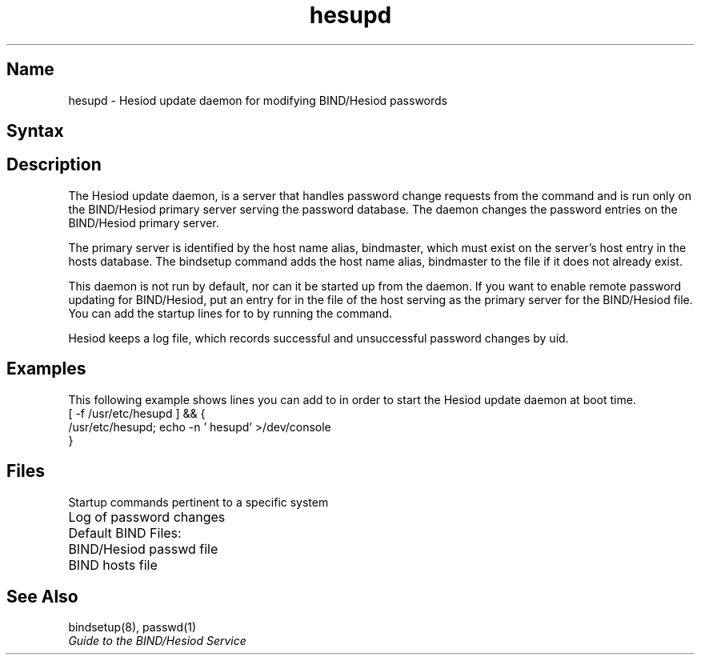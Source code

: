 ./" new manpage created for FT2 of V4.0 - 20 dec, 89  (JM)
./"
.TH hesupd 8
.SH Name
hesupd \- Hesiod update daemon for modifying BIND/Hesiod passwords
.SH Syntax
.PN /usr/etc/hesupd
.SH Description
.NXR "hesupd" "Hesiod update daemon"
The Hesiod update daemon, 
.PN /usr/etc/hesupd , 
is a server that 
handles password change requests from the 
.PN passwd 
command and is run
only on the BIND/Hesiod primary server serving the 
password database.  The daemon changes the password entries on
the BIND/Hesiod primary server.  
.PP
The primary server is
identified by the host name alias, bindmaster, which must
exist on the server's host entry in the hosts database.  The
bindsetup command adds the host name alias, bindmaster
to the 
.PN /var/dss/namedb/src/hosts 
file if it does not already
exist.
.PP
This daemon is not run by default, nor can it be started up
from the 
.PN inetd 
daemon.  If you want to enable remote password
updating for BIND/Hesiod, put an entry for 
.PN hesupd 
in the 
.PN /etc/rc.local 
file of the host serving as the
primary server for the BIND/Hesiod 
.PN passwd 
file.  
You can add the startup
lines for 
.PN hesupd 
to 
.PN /etc/rc.local 
by running 
the 
.PN bindsetup 
command.
.PP
Hesiod keeps a log file, 
.PN /var/adm/hesupd.log , 
which records successful
and unsuccessful password changes by uid.
.SH Examples
This following example shows lines you can add to 
.PN /etc/rc.local 
in order to
start the Hesiod update daemon at boot time.
.EX
   [ \-f /usr/etc/hesupd ] && {
      /usr/etc/hesupd; echo \-n ' hesupd' >/dev/console
   }
.EE
.SH Files
.TP 35
.PN /etc/rc.local
Startup commands pertinent to a specific system
.sp 6p
.TP 35
.PN /var/adm/hesupd.log     
Log of password changes
.sp 
.TP 35
Default BIND Files:
.TP 35
.PN /var/dss/namedb/src/passwd  
BIND/Hesiod passwd file
.TP 35
.PN /var/dss/namedb/src/hosts   
BIND hosts file
.SH See Also
bindsetup(8), passwd(1)  
.br  
.I Guide to the BIND/Hesiod Service
